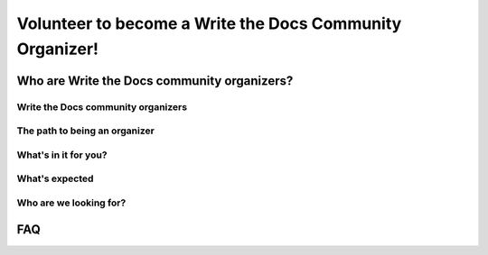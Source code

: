 Volunteer to become a Write the Docs Community Organizer!
=========================================================

Who are Write the Docs community organizers?
--------------------------------------------

Write the Docs community organizers
^^^^^^^^^^^^^^^^^^^^^^^^^^^^^^^^^^^

The path to being an organizer
^^^^^^^^^^^^^^^^^^^^^^^^^^^^^^

What's in it for you?
^^^^^^^^^^^^^^^^^^^^^

What's expected
^^^^^^^^^^^^^^^

Who are we looking for?
^^^^^^^^^^^^^^^^^^^^^^^

FAQ
---

